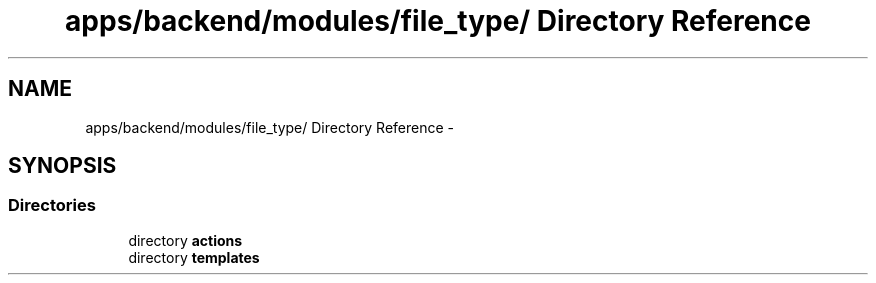 .TH "apps/backend/modules/file_type/ Directory Reference" 3 "Thu Jun 6 2013" "Lufy" \" -*- nroff -*-
.ad l
.nh
.SH NAME
apps/backend/modules/file_type/ Directory Reference \- 
.SH SYNOPSIS
.br
.PP
.SS "Directories"

.in +1c
.ti -1c
.RI "directory \fBactions\fP"
.br
.ti -1c
.RI "directory \fBtemplates\fP"
.br
.in -1c
